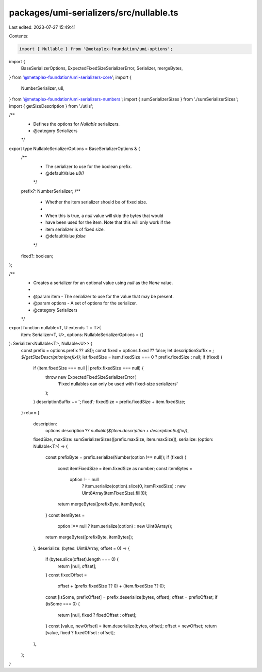packages/umi-serializers/src/nullable.ts
========================================

Last edited: 2023-07-27 15:49:41

Contents:

.. code-block:: ts

    import { Nullable } from '@metaplex-foundation/umi-options';
import {
  BaseSerializerOptions,
  ExpectedFixedSizeSerializerError,
  Serializer,
  mergeBytes,
} from '@metaplex-foundation/umi-serializers-core';
import {
  NumberSerializer,
  u8,
} from '@metaplex-foundation/umi-serializers-numbers';
import { sumSerializerSizes } from './sumSerializerSizes';
import { getSizeDescription } from './utils';

/**
 * Defines the options for `Nullable` serializers.
 * @category Serializers
 */
export type NullableSerializerOptions = BaseSerializerOptions & {
  /**
   * The serializer to use for the boolean prefix.
   * @defaultValue `u8()`
   */
  prefix?: NumberSerializer;
  /**
   * Whether the item serializer should be of fixed size.
   *
   * When this is true, a `null` value will skip the bytes that would
   * have been used for the item. Note that this will only work if the
   * item serializer is of fixed size.
   * @defaultValue `false`
   */
  fixed?: boolean;
};

/**
 * Creates a serializer for an optional value using `null` as the `None` value.
 *
 * @param item - The serializer to use for the value that may be present.
 * @param options - A set of options for the serializer.
 * @category Serializers
 */
export function nullable<T, U extends T = T>(
  item: Serializer<T, U>,
  options: NullableSerializerOptions = {}
): Serializer<Nullable<T>, Nullable<U>> {
  const prefix = options.prefix ?? u8();
  const fixed = options.fixed ?? false;
  let descriptionSuffix = `; ${getSizeDescription(prefix)}`;
  let fixedSize = item.fixedSize === 0 ? prefix.fixedSize : null;
  if (fixed) {
    if (item.fixedSize === null || prefix.fixedSize === null) {
      throw new ExpectedFixedSizeSerializerError(
        'Fixed nullables can only be used with fixed-size serializers'
      );
    }
    descriptionSuffix += '; fixed';
    fixedSize = prefix.fixedSize + item.fixedSize;
  }
  return {
    description:
      options.description ??
      `nullable(${item.description + descriptionSuffix})`,
    fixedSize,
    maxSize: sumSerializerSizes([prefix.maxSize, item.maxSize]),
    serialize: (option: Nullable<T>) => {
      const prefixByte = prefix.serialize(Number(option !== null));
      if (fixed) {
        const itemFixedSize = item.fixedSize as number;
        const itemBytes =
          option !== null
            ? item.serialize(option).slice(0, itemFixedSize)
            : new Uint8Array(itemFixedSize).fill(0);
        return mergeBytes([prefixByte, itemBytes]);
      }
      const itemBytes =
        option !== null ? item.serialize(option) : new Uint8Array();
      return mergeBytes([prefixByte, itemBytes]);
    },
    deserialize: (bytes: Uint8Array, offset = 0) => {
      if (bytes.slice(offset).length === 0) {
        return [null, offset];
      }
      const fixedOffset =
        offset + (prefix.fixedSize ?? 0) + (item.fixedSize ?? 0);
      const [isSome, prefixOffset] = prefix.deserialize(bytes, offset);
      offset = prefixOffset;
      if (isSome === 0) {
        return [null, fixed ? fixedOffset : offset];
      }
      const [value, newOffset] = item.deserialize(bytes, offset);
      offset = newOffset;
      return [value, fixed ? fixedOffset : offset];
    },
  };
}


